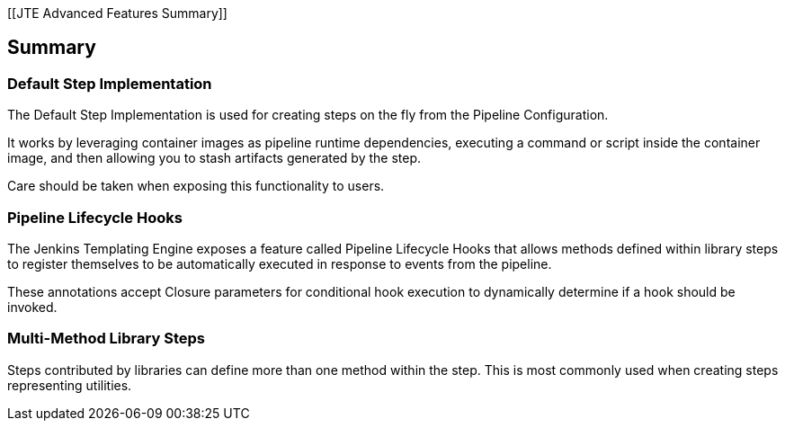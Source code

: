 [[JTE Advanced Features Summary]]

== Summary

=== Default Step Implementation

The Default Step Implementation is used for creating steps on the fly
from the Pipeline Configuration.

It works by leveraging container images as pipeline runtime
dependencies, executing a command or script inside the container image,
and then allowing you to stash artifacts generated by the step.

Care should be taken when exposing this functionality to users.

=== Pipeline Lifecycle Hooks

The Jenkins Templating Engine exposes a feature called Pipeline
Lifecycle Hooks that allows methods defined within library steps to
register themselves to be automatically executed in response to events
from the pipeline.

These annotations accept Closure parameters for conditional hook
execution to dynamically determine if a hook should be invoked.

=== Multi-Method Library Steps

Steps contributed by libraries can define more than one method within
the step. This is most commonly used when creating steps representing
utilities.
